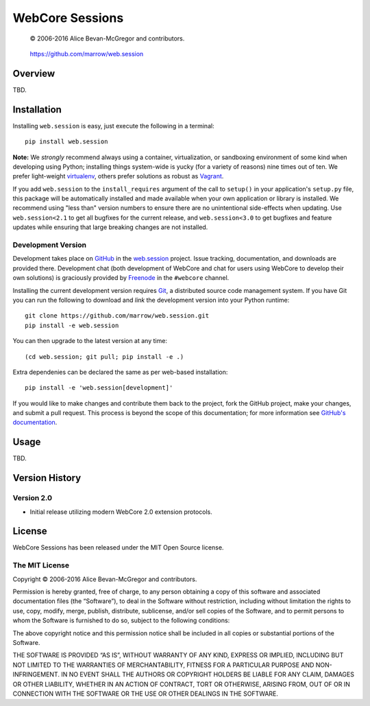 ================
WebCore Sessions
================

    © 2006-2016 Alice Bevan-McGregor and contributors.

..

    https://github.com/marrow/web.session

..

    |latestversion| |ghtag| |downloads| |masterstatus| |mastercover| |masterreq| |ghwatch| |ghstar|



Overview
========

TBD.


Installation
============

Installing ``web.session`` is easy, just execute the following in a terminal::

    pip install web.session

**Note:** We *strongly* recommend always using a container, virtualization, or sandboxing environment of some kind when
developing using Python; installing things system-wide is yucky (for a variety of reasons) nine times out of ten.  We
prefer light-weight `virtualenv <https://virtualenv.pypa.io/en/latest/virtualenv.html>`_, others prefer solutions as
robust as `Vagrant <http://www.vagrantup.com>`_.

If you add ``web.session`` to the ``install_requires`` argument of the call to ``setup()`` in your application's
``setup.py`` file, this package will be automatically installed and made available when your own application or
library is installed.  We recommend using "less than" version numbers to ensure there are no unintentional
side-effects when updating.  Use ``web.session<2.1`` to get all bugfixes for the current release, and
``web.session<3.0`` to get bugfixes and feature updates while ensuring that large breaking changes are not installed.


Development Version
-------------------

|developstatus| |developcover| |ghsince| |issuecount| |ghfork|

Development takes place on `GitHub <https://github.com/>`_ in the
`web.session <https://github.com/marrow/web.session/>`_ project.  Issue tracking, documentation, and downloads
are provided there. Development chat (both development of WebCore and chat for users using WebCore to develop their
own solutions) is graciously provided by `Freenode <ircs://chat.freenode.net:6697/#webcore>`_ in the ``#webcore``
channel.

Installing the current development version requires `Git <http://git-scm.com/>`_, a distributed source code management
system.  If you have Git you can run the following to download and *link* the development version into your Python
runtime::

    git clone https://github.com/marrow/web.session.git
    pip install -e web.session

You can then upgrade to the latest version at any time::

    (cd web.session; git pull; pip install -e .)

Extra dependenies can be declared the same as per web-based installation::

    pip install -e 'web.session[development]'

If you would like to make changes and contribute them back to the project, fork the GitHub project, make your changes,
and submit a pull request.  This process is beyond the scope of this documentation; for more information see
`GitHub's documentation <http://help.github.com/>`_.


Usage
=====

TBD.


Version History
===============

Version 2.0
-----------

- Initial release utilizing modern WebCore 2.0 extension protocols.


License
=======

WebCore Sessions has been released under the MIT Open Source license.

The MIT License
---------------

Copyright © 2006-2016 Alice Bevan-McGregor and contributors.

Permission is hereby granted, free of charge, to any person obtaining a copy of this software and associated
documentation files (the “Software”), to deal in the Software without restriction, including without limitation the
rights to use, copy, modify, merge, publish, distribute, sublicense, and/or sell copies of the Software, and to permit
persons to whom the Software is furnished to do so, subject to the following conditions:

The above copyright notice and this permission notice shall be included in all copies or substantial portions of the
Software.

THE SOFTWARE IS PROVIDED “AS IS”, WITHOUT WARRANTY OF ANY KIND, EXPRESS OR IMPLIED, INCLUDING BUT NOT LIMITED TO THE
WARRANTIES OF MERCHANTABILITY, FITNESS FOR A PARTICULAR PURPOSE AND NON-INFRINGEMENT. IN NO EVENT SHALL THE AUTHORS OR
COPYRIGHT HOLDERS BE LIABLE FOR ANY CLAIM, DAMAGES OR OTHER LIABILITY, WHETHER IN AN ACTION OF CONTRACT, TORT OR
OTHERWISE, ARISING FROM, OUT OF OR IN CONNECTION WITH THE SOFTWARE OR THE USE OR OTHER DEALINGS IN THE SOFTWARE.



.. |ghwatch| image:: https://img.shields.io/github/watchers/marrow/web.session.svg?style=social&label=Watch
    :target: https://github.com/marrow/WebCore/subscription
    :alt: Subscribe to project activity on Github.

.. |ghstar| image:: https://img.shields.io/github/stars/marrow/web.session.svg?style=social&label=Star
    :target: https://github.com/marrow/WebCore/subscription
    :alt: Star this project on Github.

.. |ghfork| image:: https://img.shields.io/github/forks/marrow/web.session.svg?style=social&label=Fork
    :target: https://github.com/marrow/WebCore/fork
    :alt: Fork this project on Github.

.. |masterstatus| image:: http://img.shields.io/travis/marrow/web.session/master.svg?style=flat
    :target: https://travis-ci.org/marrow/WebCore/branches
    :alt: Release build status.

.. |mastercover| image:: http://img.shields.io/codecov/c/github/marrow/web.session/master.svg?style=flat
    :target: https://codecov.io/github/marrow/WebCore?branch=master
    :alt: Release test coverage.

.. |masterreq| image:: https://img.shields.io/requires/github/marrow/web.session.svg
    :target: https://requires.io/github/marrow/web.session/requirements/?branch=master
    :alt: Status of release dependencies.

.. |developstatus| image:: http://img.shields.io/travis/marrow/web.session/develop.svg?style=flat
    :target: https://travis-ci.org/marrow/web.session/branches
    :alt: Development build status.

.. |developcover| image:: http://img.shields.io/codecov/c/github/marrow/web.session/develop.svg?style=flat
    :target: https://codecov.io/github/marrow/web.session?branch=develop
    :alt: Development test coverage.

.. |developreq| image:: https://img.shields.io/requires/github/marrow/web.session.svg
    :target: https://requires.io/github/marrow/web.session/requirements/?branch=develop
    :alt: Status of development dependencies.

.. |issuecount| image:: http://img.shields.io/github/issues-raw/marrow/web.session.svg?style=flat
    :target: https://github.com/marrow/WebCore/issues
    :alt: Github Issues

.. |ghsince| image:: https://img.shields.io/github/commits-since/marrow/web.session/2.0.2.svg
    :target: https://github.com/marrow/web.session/commits/develop
    :alt: Changes since last release.

.. |ghtag| image:: https://img.shields.io/github/tag/marrow/web.session.svg
    :target: https://github.com/marrow/web.session/tree/2.0.2
    :alt: Latest Github tagged release.

.. |latestversion| image:: http://img.shields.io/pypi/v/web.session.svg?style=flat
    :target: https://pypi.python.org/pypi/web.session
    :alt: Latest released version.

.. |downloads| image:: http://img.shields.io/pypi/dw/web.session.svg?style=flat
    :target: https://pypi.python.org/pypi/web.session
    :alt: Downloads per week.

.. |cake| image:: http://img.shields.io/badge/cake-lie-1b87fb.svg?style=flat

